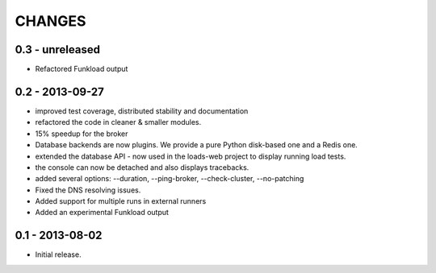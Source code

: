 CHANGES
=======

0.3 - unreleased
----------------

- Refactored Funkload output

0.2 - 2013-09-27
----------------

- improved test coverage, distributed stability and documentation
- refactored the code in cleaner & smaller modules.
- 15% speedup for the broker
- Database backends are now plugins. We provide a pure Python disk-based one
  and a Redis one.
- extended the database API - now used in the loads-web project to display
  running load tests.
- the console can now be detached and also displays tracebacks.
- added several options: --duration, --ping-broker, --check-cluster,
  --no-patching
- Fixed the DNS resolving issues.
- Added support for multiple runs in external runners
- Added an experimental Funkload output

0.1 - 2013-08-02
----------------

- Initial release.
